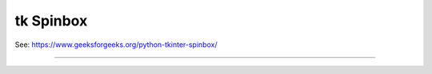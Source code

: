 ====================================================
tk Spinbox
====================================================

| See: https://www.geeksforgeeks.org/python-tkinter-spinbox/

----